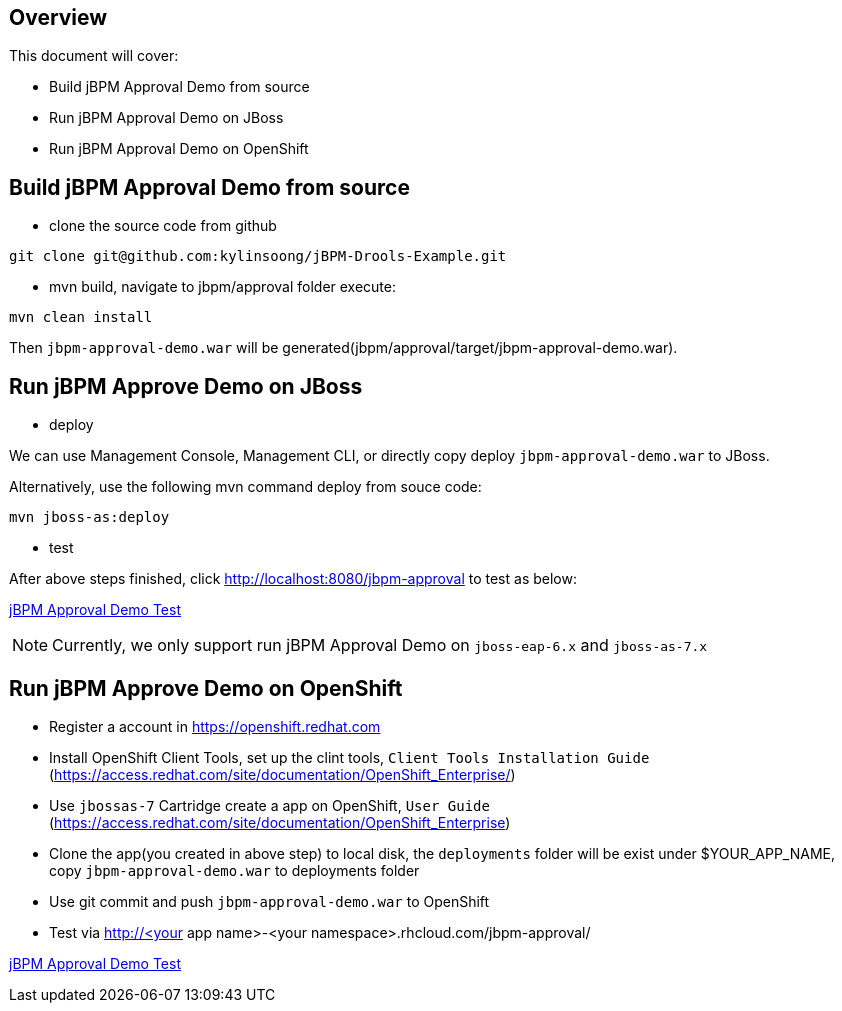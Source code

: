 Overview
--------

This document will cover:

* Build jBPM Approval Demo from source
* Run jBPM Approval Demo on JBoss
* Run jBPM Approval Demo on OpenShift


Build jBPM Approval Demo from source
------------------------------------

* clone the source code from github
----
git clone git@github.com:kylinsoong/jBPM-Drools-Example.git
----

* mvn build, navigate to jbpm/approval folder execute:
----
mvn clean install
----

Then `jbpm-approval-demo.war` will be generated(jbpm/approval/target/jbpm-approval-demo.war).


Run jBPM Approve Demo on JBoss
------------------------------

* deploy

We can use Management Console, Management CLI, or directly copy deploy `jbpm-approval-demo.war` to JBoss.

Alternatively, use the following mvn command deploy from souce code:
----
mvn jboss-as:deploy
---- 

* test

After above steps finished, click http://localhost:8080/jbpm-approval to test as below:

link:jBPM-approval-test.asciidoc[jBPM Approval Demo Test]

NOTE: Currently, we only support run jBPM Approval Demo on `jboss-eap-6.x` and `jboss-as-7.x`


Run jBPM Approve Demo on OpenShift
----------------------------------

* Register a account in https://openshift.redhat.com

* Install OpenShift Client Tools, set up the clint tools, `Client Tools Installation Guide` (https://access.redhat.com/site/documentation/OpenShift_Enterprise/)

* Use `jbossas-7` Cartridge create a app on OpenShift, `User Guide` (https://access.redhat.com/site/documentation/OpenShift_Enterprise)

* Clone the app(you created in above step) to local disk, the `deployments` folder will be exist under $YOUR_APP_NAME, copy `jbpm-approval-demo.war` to deployments folder

* Use git commit and push `jbpm-approval-demo.war` to OpenShift

* Test via http://<your app name>-<your namespace>.rhcloud.com/jbpm-approval/

link:jBPM-approval-test.asciidoc[jBPM Approval Demo Test]
